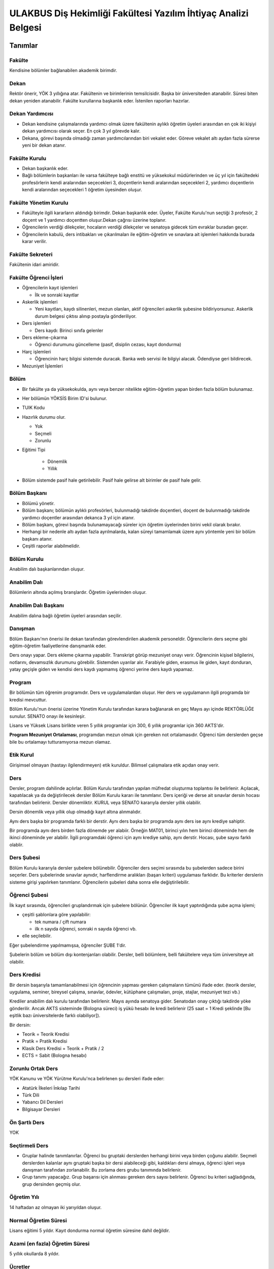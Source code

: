 +++++++++++++++++++++++++++++++++++++++++++++++++++++++++++++++
ULAKBUS Diş Hekimliği Fakültesi Yazılım İhtiyaç Analizi Belgesi
+++++++++++++++++++++++++++++++++++++++++++++++++++++++++++++++

============
**Tanımlar**
============

-----------
**Fakülte**
-----------

Kendisine bölümler bağlanabilen akademik birimdir.

---------
**Dekan**
---------

Rektör önerir, YÖK 3 yıllığına atar. Fakültenin ve birimlerinin temsilcisidir. Başka bir üniversiteden atanabilir. Süresi biten dekan yeniden atanabilir. Fakülte kurullarına başkanlık eder. İstenilen raporları hazırlar.

--------------------
**Dekan Yardımcısı**
--------------------

- Dekan kendisine çalışmalarında yardımcı olmak üzere fakültenin aylıklı öğretim üyeleri arasından en çok iki kişiyi dekan yardımcısı olarak seçer. En çok 3 yıl görevde kalır.
- Dekana, görevi başında olmadığı zaman yardımcılarından biri vekalet eder. Göreve vekalet altı aydan fazla sürerse yeni bir dekan atanır.

------------------
**Fakülte Kurulu**
------------------

- Dekan başkanlık eder.
- Bağlı bölümlerin başkanları ile varsa fakülteye bağlı enstitü ve yüksekokul müdürlerinden ve üç yıl için fakültedeki profesörlerin kendi aralarından seçecekleri 3, doçentlerin kendi aralarından seçecekleri 2, yardımcı doçentlerin kendi aralarından seçecekleri 1 öğretim üyesinden oluşur.

--------------------------
**Fakülte Yönetim Kurulu**
--------------------------

- Fakülteyle ilgili kararların aldındığı birimdir.  Dekan başkanlık eder.  Üyeler, Fakülte Kurulu'nun seçtiği 3 profesör, 2 doçent ve 1 yardımcı doçentten oluşur.Dekan çağrısı üzerine toplanır.
- Öğrencilerin verdiği dilekçeler, hocaların verdiği dilekçeler ve senatoya gidecek tüm evraklar buradan geçer.
- Öğrencilerin kabulü, ders intibakları ve çıkarılmaları ile eğitim-öğretim ve sınavlara ait işlemleri hakkında burada karar verilir.

---------------------
**Fakülte Sekreteri**
---------------------

Fakültenin idari amiridir.

--------------------------
**Fakülte Öğrenci İşleri**
--------------------------

- Öğrencilerin kayıt işlemleri

  * İlk ve sonraki kayıtlar

- Askerlik işlemleri

  * Yeni kayıtları, kaydı silinenleri, mezun olanları, aktif öğrencileri askerlik şubesine bildiriyorsunuz. Askerlik durum belgesi çıktısı alınıp postayla gönderiliyor.

- Ders işlemleri

  * Ders kaydı: Birinci sınıfa gelenler

- Ders ekleme-çıkarma

  * Öğrenci durumunu güncelleme (pasif, disiplin cezası, kayıt dondurma)

- Harç işlemleri

  * Öğrencinin harç bilgisi sistemde duracak. Banka web servisi ile bilgiyi alacak. Ödendiyse geri bildirecek.

- Mezuniyet İşlemleri

---------
**Bölüm**
---------

- Bir fakülte ya da yüksekokulda, aynı veya benzer nitelikte eğitim-öğretim yapan birden fazla bölüm bulunamaz.
- Her bölümün YÖKSİS Birim ID'si bulunur.
- TUIK Kodu
- Hazırlık durumu olur.

  * Yok

  * Seçmeli

  * Zorunlu

- Eğitimi Tipi

   * Dönemlik

   * Yıllık

- Bölüm sistemde pasif hale getirilebilir. Pasif hale gelirse alt birimler de pasif hale gelir.

-----------------
**Bölüm Başkanı**
-----------------

- Bölümü yönetir.
- Bölüm başkanı; bölümün aylıklı profesörleri, bulunmadığı takdirde doçentleri, doçent de bulunmadığı takdirde yardımcı doçentler arasından dekanca 3 yıl için atanır.
- Bölüm başkanı, görevi başında bulunamayacağı süreler için öğretim üyelerinden birini vekil olarak bırakır.
- Herhangi bir nedenle altı aydan fazla ayrılmalarda, kalan süreyi tamamlamak üzere aynı yöntemle yeni bir bölüm başkanı atanır.
- Çeşitli raporlar alabilmelidir.

----------------
**Bölüm Kurulu**
----------------

Anabilim dalı başkanlarından oluşur.

-----------------
**Anabilim Dalı**
-----------------

Bölümlerin altında açılmış branşlardır. Öğretim üyelerinden oluşur.

-------------------------
**Anabilim Dalı Başkanı**
-------------------------

Anabilim dalına bağlı öğretim üyeleri arasından seçilir.

------------
**Danışman**
------------

Bölüm Başkanı'nın önerisi ile dekan tarafından görevlendirilen akademik personeldir. Öğrencilerin ders seçme gibi eğitim-öğretim faaliyetlerine danışmanlık eder.

Ders onayı yapar. Ders ekleme çıkarma yapabilir. Transkript görüp mezuniyet onayı verir.
Öğrencinin kişisel bilgilerini, notlarını, devamsızlık durumunu görebilir. Sistemden uyarılar alır.
Farabiyle giden, erasmus ile giden, kayıt donduran, yatay geçişle giden ve kendisi ders kaydı yapmamış öğrenci yerine ders kaydı yapamaz.

-----------
**Program**
-----------

Bir bölümün tüm öğrenim programıdır. Ders ve uygulamalardan oluşur. Her ders ve uygulamanın ilgili programda bir kredisi mevcuttur.

Bölüm Kurulu'nun önerisi üzerine Yönetim Kurulu tarafından karara bağlanarak en geç Mayıs ayı içinde REKTÖRLÜĞE sunulur. SENATO onayı ile kesinleşir.

Lisans ve Yüksek Lisans birlikte veren 5 yıllık programlar için 300, 6 yıllık programlar için 360 AKTS'dir.

**Program Mezuniyet Ortalaması**, programdan mezun olmak için gereken not ortalamasıdır. Öğrenci tüm derslerden geçse bile bu ortalamayı tutturamıyorsa mezun olamaz.

--------------
**Etik Kurul**
--------------

Girişimsel olmayan (hastayı ilgilendirmeyen) etik kuruldur. Bilimsel çalışmalara etik açıdan onay verir.

--------
**Ders**
--------

Dersler, program dahilinde açılırlar. Bölüm Kurulu tarafından yapılan müfredat oluşturma toplantısı ile belirlenir. Açılacak, kapatılacak ya da değiştirilecek dersler Bölüm Kurulu kararı ile tanımlanır. Ders içeriği ve derse ait sınavlar dersin hocası tarafından belirlenir. Dersler dönemliktir. KURUL veya SENATO kararıyla dersler yıllık olabilir.

Dersin dönemlik veya yıllık olup olmadığı kayıt altına alınmalıdır.

Aynı ders başka bir programda farklı bir derstir. Aynı ders başka bir programda aynı ders ise aynı krediye sahiptir.

Bir programda aynı ders birden fazla dönemde yer alabiir. Örneğin MAT01, birinci yılın hem birinci döneminde hem de ikinci döneminde yer alabilir. İlgili programdaki öğrenci için aynı krediye sahip, aynı derstir. Hocası, şube sayısı farklı olablir.

---------------
**Ders Şubesi**
---------------

Bölüm Kurulu kararıyla dersler şubelere bölünebilir. Öğrenciler ders seçimi sırasında bu şubelerden sadece birini seçerler. Ders şubelerinde sınavlar aynıdır, harflendirme aralıkları (başarı kriteri) uygulaması farklıdır. Bu kriterler derslerin sisteme girişi yapılırken tanımlanır. Öğrencilerin şubeleri daha sonra elle değiştirilebilir.

------------------
**Öğrenci Şubesi**
------------------

İlk kayıt sırasında, öğrencileri gruplandırmak için şubelere bölünür. Öğrenciler ilk kayıt yaptırdığında şube açma işlemi;

- çeşitli şablonlara göre yapılabilir:

  * tek numara / çift numara

  * ilk n sayıda öğrenci, sonraki n sayıda öğrenci vb.

- elle seçilebilir.

Eğer şubelendirme yapılmamışsa, öğrenciler ŞUBE 1'dir.

Şubelerin bölüm ve bölüm dışı kontenjanları olabilir. Dersler, belli bölümlere, belli fakültelere veya tüm üniversiteye ait olabilir.

----------------
**Ders Kredisi**
----------------

Bir dersin başarıyla tamamlanabilmesi için öğrencinin yapması gereken çalışmaların tümünü ifade eder. (teorik dersler, uygulama, seminer, bireysel çalışma, sınavlar, ödevler, kütüphane çalışmaları, proje, stajlar, mezuniyet tezi vb.)

Krediler anabilim dalı kurulu tarafından belirlenir. Mayıs ayında senatoya gider. Senatodan onay çıktığı takdirde yöke gönderilir.  Ancak AKTS sisteminde (Bologna süreci) iş yükü hesabı ile kredi belirlenir (25 saat = 1 Kredi şeklinde [Bu eşitlik bazı üniversitelerde farklı olabiliyor]).

Bir dersin:

- Teorik = Teorik Kredisi
- Pratik = Pratik Kredisi
- Klasik Ders Kredisi = Teorik + Pratik / 2
- ECTS = Sabit (Bologna hesabı)

----------------------
**Zorunlu Ortak Ders**
----------------------

YÖK Kanunu ve YÖK Yürütme Kurulu'nca belirlenen şu dersleri ifade eder:

- Atatürk İlkeleri İnkılap Tarihi
- Türk Dili
- Yabancı Dil Dersleri
- Bilgisayar Dersleri

------------------
**Ön Şartlı Ders**
------------------

YOK

-------------------
**Seçtirmeli Ders**
-------------------

- Gruplar halinde tanımlanırlar. Öğrenci bu gruptaki derslerden herhangi birini veya birden çoğunu alabilir. Seçmeli derslerden kalanlar aynı gruptaki başka bir dersi alabileceği gibi, kaldıkları dersi almaya, öğrenci işleri veya danışman tarafından zorlanabilir. Bu zorlama ders grubu tanımında belirlenir.
- Grup tanımı yapacağız. Grup başarısı için alınması gereken ders sayısı belirlenir. Öğrenci bu kriteri sağladığında, grup dersinden geçmiş olur.

----------------
**Öğretim Yılı**
----------------

14 haftadan az olmayan iki yarıyıldan oluşur.

-------------------------
**Normal Öğretim Süresi**
-------------------------

Lisans eğitimi 5 yıldır. Kayıt dondurma normal öğretim süresine dahil değildir.

-----------------------------------
**Azami (en fazla) Öğretim Süresi**
-----------------------------------

5 yıllık okullarda 8 yıldır.

------------
**Ücretler**
------------

- Öğrenim ücretleri, normal öğretimlerde normal öğrenim süresinin aşmasını takiben, alınan harç ve uzatılan ders kredisi oranında alınan dönemlik ücretlerdir.
- Harç ücretleri Bakanlar Kurulu tarafından Ağustos sonu itibarıyla belirlenir.

------------
**Sınavlar**
------------


+-----------------+------------------------------------------------------------------+------------------------+
|  **Ara Sınav**  |     - Her yarıyılda en az bir adet yapılır.                      |  - Devam zorunluluğu   |
|                 |     - Sonuçları en geç genel sınavdan 15 gün                     |    sağlanmalı          |
|                 |       önce öğretim görevlileri tarafından sisteme girilmelidir.  |                        |
|                 |                                                                  |                        |
+-----------------+------------------------------------------------------------------+------------------------+
|                 |     - Dersin tamamlandığı yarıyıl veya yıl sonunda yapılır.      |                        |
| **Genel Sınav** |                                                                  | - Devam zorunluluğu    |
|                 |                                                                  |   sağlanmalı           |
|                 |                                                                  |                        |
|                 |                                                                  |                        |
|                 |                                                                  |                        |
|                 |                                                                  |                        |
|                 |                                                                  |                        |
+-----------------+------------------------------------------------------------------+------------------------+
|                 |      - Genel sınava girme hakkı olup giremeyen veya genel        |                        |
|                 |        sınav sonucu başarısız olanlar veya genel sınava          |                        |
|  **Bütünleme**  |        girme hakkına sahip olamayıp, bütünleme sınavına          |                        |
|                 |        kadar ilgili anabilimdalı kritlerini yerine getiren       |                        |
|                 |        öğrenciler.                                               |                        |
|                 |                                                                  |                        |
|                 |                                                                  |                        |
+-----------------+------------------------------------------------------------------+------------------------+
|                 |      - Her yıl sonunda en çok 1 dersten kalan öğrenciye          |                        |
|                 |        sınıflarını geçmeleri için tanınan sınavdır.              |                        |
|  **Tek ders**   |      - Ara sınav şartı aranmadan CC ile öğrenci başarılı sayılır.| - Devam zorunluluğu    |
|                 |                                                                  |   sağlanmalı           |
|                 |                                                                  |                        |
|                 |                                                                  |                        |
|                 |                                                                  |                        |
|                 |                                                                  |                        |
+-----------------+------------------------------------------------------------------+------------------------+
|                 |                                                                  |                        |
|                 |                                                                  |                        |
|                 |                                                                  |                        |
|  **Muafiyet**   |                                                                  |                        |
|                 |    - Hazırlık sınıfı olmayan, zorunlu İngilizce dersi için       |                        |
|                 |      öğretim yılı başında yapılır. CC ile geçer.                 |                        |
|                 |      Ortalamaya dahil edilir.                                    |                        |
|                 |                                                                  |                        |
+-----------------+------------------------------------------------------------------+------------------------+
|                 |    - Geçerli mazeretleri olan öğrencilere ara sınavlar için      | - Ara sınav dönemi     |
|                 |      tanınan haktır. Başka hiçbir sınav için mazeret             |   için geçerli         |
|   **Mazeret**   |      sınavı uygulanmaz. Staj derslerinde de uygulanmaz.          |   mazeret              |
|                 |                                                                  |   bildirilmelidir.     |
|                 |                                                                  |                        |
+-----------------+------------------------------------------------------------------+------------------------+

=================
**Kural Setleri**
=================

-----------
**Süreler**
-----------

------------------------
*Normal Öğretim Süresi:*
------------------------

Üniversiteden süreli uzaklaştırma cezası alan öğrencilerin ceza süreleri ve mesleki hazırlık sınıfı için verilen ek süreler eğitim-öğretim süresinden sayılır. Kayıt dondurma sayılmaz.

-----------------------
*Azami Öğretim Süresi:*
-----------------------

Öğrencinin kayıt dondurduğu yıllar dahil edilmez. Afla veya intibakla gelen öğrenciler için başlangıç dönemi girilecek ve bu dönemden itibaren kaç tane aktif dönemi varsa sayılarak maksimum süreyi geçip geçmediği tespit edilecek.

**Af ve intibak:** Öğrenci gelir. Önceki durumu (en son transkript) bölüme gönderiyoruz. Bölüm kararı ile öğrencinin hangi derslerden muaf olduğu ve hangi dersleri alacağı bildirilir. Ayrıca hangi dönemden başlayacağı bildirilir. Öğrencinin önceki dönemleri kaç yılda tamamladığı hesaba katılmaz. Başladığı dönem hesaba katılarak azami ve normal öğretim süresi işletilir.

Azami süreler içinde katkı payı veya öğrenim ücretinin ödenmemesi ile kayıt yenilenmemesi nedeniyle öğrencilerin ilişikleri kesilmez.

Ancak üniversite yetkili kurullarının kararı ve YÖK onayı ile dört yıl üst üste katkı payı veya öğrenim ücretinin ödenmemesi ile kayıt yenilenmemesi nedeniyle öğrencilerin ilişikleri kesilebilir. - **İlişik kesme nedeni**.

Azami süre içerisinde başarılı olmadıysa kayıt ücretlerini ödemek koşulu ile ders ve sınavlara katılma hariç, öğrencilere tanınan diğer haklardan yararlandırılmaksızın öğrencilik statüleri devam eder.

- Azami öğretim süresi sonunda öğrencinin 5 adet dersi ancak nottan kaldıysa 3 yarıyıl daha ek süre verilir.
- Öğrenci bu dersleri 3 derse indirebilirse, zaman sınırı olmadan sınav hakkı verilir.

------------------------
**Devamlılık Kuralları**
------------------------

- Öğrenciler, teorik derslerin % 30’undan ve / veya uygulamaların % 20’sinden fazlasına devam etmezlerse başarısız sayılırlar.
- Ortak zorunlu dersler dışındaki tekrarlanan derslerde önceki dönemde devam şartı yerine getirilmiş olsa da devam şartı aranır.

---------------------------
**Sınava Katılma Şartları**
---------------------------

- İlgili dersten muaf öğrenciler sınava giremezler.
- Kayıtları dondurulmuş öğrenciler sınavlara giremezler.
- Mazeretli öğrenciler sınava girmezler. Sınava girerlerse, sınavları geçersiz sayılır.
- Devamlılık kurallarına uymayan öğrenciler o dersin genel sınavına giremezler.
- Uygulamalarda başarılı olamayan öğrenciler o dersin genel sınavına giremezler.
- Tek ders sınavına girmek için, ilgili dersin devam şartları sağlanmış olmalıdır.
- Disiplin cezası almış öğrenciler, ceza süresi içerisinde hiçbir sınava giremezler.

----------------
**Puan Sistemi**
----------------

Sınav sonuçları aşağıdaki gibi ifade edilir. Hocalar tarafından değiştirilemez.


+---------------+-----------+---------------+
|100'lük Sistem |   Harf    | 4'lük Sistem  |
+---------------+-----------+---------------+
|90-100         |    AA     |    4.00       |
+---------------+-----------+---------------+
|85-89          |    BA     |    3.50       |
+---------------+-----------+---------------+
|75-84          |    BB     |    3.00       |
+---------------+-----------+---------------+
|70-74          |    CB     |    2.50       |
+---------------+-----------+---------------+
|60-69          |    CC     |    2.00       |
+---------------+-----------+---------------+
|55-59          |    DC     |    1.50       |
+---------------+-----------+---------------+
|50-54          |    DD     |    1.00       |
+---------------+-----------+---------------+
|40-49          |    FD     |    0.50       |
+---------------+-----------+---------------+
|0-39           |    FF     |    0.00       |
+---------------+-----------+---------------+
|--             |    F      |    0.00       |
+---------------+-----------+---------------+


----------------
**Harf Sistemi**
----------------


+-------------------------------+---------------------------------------------------------------------------------------------------------------+
|        AA,BA,BB,CB,CC         |    Başarılı                                                                                                   |
+-------------------------------+---------------------------------------------------------------------------------------------------------------+
|        DC                     |    Şartlı Başarılı (Teorik ve Ortak zorunlu dersler için)                                                     |
+-------------------------------+---------------------------------------------------------------------------------------------------------------+
|        DD,FD,FF               |    Başarısız                                                                                                  |
+-------------------------------+---------------------------------------------------------------------------------------------------------------+
|        F                      |    Devamsızlık veya uygulamadan başarısız, genel sınava girme hakkı bulunmayan öğrenci                        |
+-------------------------------+---------------------------------------------------------------------------------------------------------------+
|        G                      |    Geçer notu, kredisiz derslerde başarılı olan öğrenci                                                       |
+-------------------------------+---------------------------------------------------------------------------------------------------------------+
|        K                      |    Geçmez not, kredisiz derslerde başarısız öğrenci                                                           |
+-------------------------------+---------------------------------------------------------------------------------------------------------------+
|        M                      |    Dikey/yatay geçişle kabul olunan başarılı sayıldıkları dersler                                             |
+-------------------------------+---------------------------------------------------------------------------------------------------------------+


-------------------------
**Ders Başarı Hesaplama**
-------------------------

Öğrenci bir dersten **AA, BA, BB, CB, CC** almışsa o dersten başarılı sayılır.

Ayrıca dönem / yıl ağırlıklı not ortalaması 2.00 olan öğrenci şartlı başarılı, DC olan derslerden de başarılı sayılır. **Şartlı geçiş işlemi tüm not girişlerinin tamamlanmasının ardından otomatik yapılır.**

--------------------
**Başarı Hesaplama**
--------------------

- Ağırlıklı Not = AKTS * Not Katsayısı (4'lük not)
- Dönem Ağırlıklı Not Ortalaması = O dönem alınan tüm derslerin ağırlıklı not toplamı / tüm derslerin kredi toplamı
- Genel Ağırlıklı Not Ortalaması = Kayıt olunan zamandan hesaplama zamanına kadar alınan ve harflenmiş tüm derslerin ağırlıklı not toplamı / aynı derslerin kredi toplamı
- Mezuniyet Ağırlıklı Not ortalaması = Mezun olmaya hak kazanılan tarih itibarıyla genel ağırlıklı not ortalaması
- Ortalama hesaplarında ondalık kısmı iki hane olur. 3. hane 5'ten küçükse 0'a indirgenir, 5'ten büyükse ikinci hane bir arttırılarak hesaplanır.

3,144 -> 3,140 -> 3,14

3,145 -> 3,150 -> 3,15

- Yerine alınan ders dahil edilir. Bırakılan ders dahil edilmez.
- Tekrar edilen derslerden son harf notu dikkate alınır.
- Muaf dersler ortalama hesaplamaya dahil edilmez.
- Dönem hesabı yapılırken o dönem alınanlar -bırakılanlar dahil- hesaplamaya dahil edilir.

-------------------
**Ücret Hesaplama**
-------------------

Ücretler Harç Tipine göre hesaplanır.  100'lük hesaplanacak.

- Normal Harç
- Formasyon Harcı
- Yabancı Uyruklu
- Ücretsizler (Şehit ve Gazi Çocukları)
- Ücretsizler (Mavi kart)
- Ücretsizler (Suriyeli)
- Ücretsizler (YD Öğrenimini Tamamlayanlar)
- Ücretsizler (YD Türk Okulunda Tamamlayanlar)
- MEB Burslusu
- Özel Üniversiteden Yatay Geçişle Gelen
- Diyanet Burslusu
- Türk Asıllı Yabancı Uyruklular
- Türkiye Burslular
- Hükümet Burslular

İki farklı ücret hesaplanmaktadır.

**Harç**: Bakanlar Kurulu tarafından belirlenen miktar **(HARC)**

**Kalan Derslerin Kredi Toplamları:** Normal Öğretim Süresi ardından kalan dersler arasından ilgili dönemde alınacak derslerin kredi toplamı **(KDKT)**

**Dönem Kredi Toplamı:** O dönemde alınması gereken toplam kredi **(DKT)**

------------------
**Normal Öğrenim**
------------------

+---------------------------------------+-------------------------------------------+
|    Normal Öğretim Süresi              |    0 TL                                   |
+---------------------------------------+-------------------------------------------+
|    Normal Öğretim Süresini Aşanlar    |    HARC + (((HARC / DKT) * KDKT) * 3/2)   |
+---------------------------------------+-------------------------------------------+
|    Örnek Hesaplama                    |    300 + ((300 / 30) * 6 * 3/2)           |
|    Harç 300 TL                        |    300 + 90                               |
|    Kalan Ders Kredisi 6               |    390 TL                                 |
|    Dönem Toplam Ders Kredisi 30       |                                           |
+---------------------------------------+-------------------------------------------+

------------------
**İkinci Öğretim**
------------------

+---------------------------------------+-------------------------------------------+
|    Normal Öğretim Süresi              |    HARC                                   |
+---------------------------------------+-------------------------------------------+
|    Normal Öğretim Süresini Aşanlar    |    HARC + (((HARC / DKT) * KDKT) * 3/2)   |
+---------------------------------------+-------------------------------------------+
|    Örnek Hesaplama                    |    300 + ((300 / 30) * 6 * 3/2)           |
|    Harç 300 TL                        |    300 + 90                               |
|    Kalan Ders Kredisi 6               |    390 TL                                 |
|    Dönem Toplam Ders Kredisi 30       |                                           |
+---------------------------------------+-------------------------------------------+

Mezuniyetleri müteakip akademik yıla taşan öğrenciler, o yarıyılın da katkı payını veya ikinci öğretim ücretini öderler. Ancak tek ders sınavında başarılı olan öğrenciden o dönemin harcı alınmaz.

===============
**İş Akışları**
===============

-------------------
**Kayıt İşlemleri**
-------------------

------------
*İlk Kayıt:*
------------

- Öğrencilerin bilgileri ÖSYM sistemine bağlanılarak çekilir ve öğrenciler sisteme “geçiçi kayıt” olarak kaydedilir. Bilgileri Mernis ve AKS'den güncellenir.
- Öğrenci için öğrenci numarası ve geçici bir parola verilir.
- Askerlik durumları ASAL’dan web servisi ile öğrenilir. Askerlik engeli olanlar kayıt yaptıramazlar.
- Öğrenciler, öğrenci numarası ve geçici parola ile giriş yapıp, ön kayıt formu internetten doldurup çıktısını alır. Öğrenci durumu ön kayıt olarak işaretlenmeli, ön kayıt formu askerlik engeli olanlara gösterilmez. Askerlik engeli bu öğrencilere uygun şekilde gösterilir.
- Ön kayıt yapmamış öğrenciler kesin kayıta geldiklerinde ön kayıtları yapılır.
- Öğrenci kayıt şartlarında belirlenen belgeleri teslim ettiğinde kayıt tamamlanmış olur. Öğrenci kayıtlı hale gelir.

Kayıt dönemi kapandığında kesin kayıt haline gelmemiş  geçici kayıtlar ve ön kayıtlar silinir.
Kesin kayıt dönemi bittiğinde boş kontenjanlar için rapor haline getirilir.
Ek kontenjan ile gelenler de ilk kayıt sürecine tabidir.

Eğer öğrenci ÖSYM aracılığıyla gelmiyorsa, ön kayıt işlemi yapılmaz, birinci adım elle işlenir ve öğrenciye kesin kayıt yapılır. Geliş tipine göre gerekli alanlar doldurulur. Geldiği kurum, geldiği bölüm, geldiği ülke vb..

----------------------
*Kesin Kayıt Sonrası:*
----------------------

- Sistem öğrencilere programın gerektirdiği ilk ders atamalarını otomatik yapar.
- Öğrencilere bir danışman hoca ataması, bölüm sekreterliği tarafından yapılır.
- Askerlik durumları bildiriliyor. Belge üretip postaya verilecek.

-----------------
*Kayıt Yenileme:*
-----------------

- Kayıt yenileme için normal öğretim süresini aşanlar için ders seçimi yaptırılır.
- Ders seçimlerinin sonucu ortaya çıkan harçlar öğrenci tarafından bankaya yatırılır.
- Normal Öğretim Süresi içinde olan öğrenciler harç ödemeden, ders seçimi yaparak kayıt yenilerler.
- Bu aşamaların ardından dersler danışman onayına açık hale getirilir.
- Danışman onayıyla kayıt yenileme işlemi tamamlanır.

-----------------
*Kayıt Dondurma:*
-----------------

- Haklı ve geçerli mazereti olan öğrencilerin öğrenim süreleri, yönetim kurulu kararıyla dondurulur. Sağlık ile ilgili mazeretlerde sağlık kurulu raporu zorunludur. Kayıt dondurma süresi öğretim sürelerinden sayılmaz.
- Diş Hekimliği Fakültesi'nde en çok 2 kez, en fazla 1 yıl süreyle kayıt dondurulabilir.
- Askerlik sebebiyle dondurulduysa, terhis süresine kadar doldurulur. Askerden sonra bir kez daha dondurma hakkı var mıdır?
- Hiçbir öğrencilik haklarından faydalanamaz. Belgeleri (askerlik, öğrenci, transkript) alamaz, e-postasına giremez, ders kaydı yapamaz, sınavlara giremez vb.

--------------
*Kayıt Silme:*
--------------

Aşağıdaki hallerde kayıt silme işlemi yapılır:

- İlgili mevzuat hükümlerine göre üniversiteden çıkarma cezası almış olması.
- Öğrenci tarafından yazılı olarak kayıtlı olduğu birim ile ilişiğinin kesilmesi talebinde bulunulması.
- Kayıt esnasında istenen belgelerden herhangi birinin daha sonradan gerçeğe aykırı olduğunun tespit edilmesi.
- Vefat
- Dikey Geçiş, Nakil vb.

Kayıt silme aslında silindi olarak işaretlenir. Hiçbir öğrencilik haklarından faydalanamaz. Sistemde görünmez hale gelir.

-------------
**Ders Açma**
-------------

Program yıllara göre versiyonlanır. Her öğrenim yılı başında program yeni versiyona geçer. Değişiklikler işlenir. Ders ile ilgili kurallar ve şubeler tanımlanır.

------------------------------
**Seçmeli Derslerin Açılması**
------------------------------

Seçmeli Derslerin açılabilemesi için en az 10 öğrencinin ilgili dersi seçmiş olması gerekmektedir. Ders seçimi sırasında dersi seçen öğrenci sayısının öğrenciye gösterilmesi süreci kolaylaştırabilir.

--------------
**Sınıf Açma**
--------------

YOK

-----------------------
**Ders Alma Biçimleri**
-----------------------

- İlk
- Tekrar
- Yükseltme için

--------------
**Ders Seçme**
--------------

Öğrenciler sisteme giriş yapıp ders seçimlerini yapabilmeliler.

**Yeni kayıtlar ders seçme ekranını pasif görürler.**

Sistem, öğrencilerin ders seçimlerine yardımcı olmak için şu özelliklere sahip olmalıdır:

- Öncelik, alt yarıyıllarda hiç alınmayan, devamsız veya başarısız olunan derslere verilmelidir.

  * Zorunlu bölüm dersler

  * Ortak zorunlu dersler

  * Seçmeli zorunlu dersler.

- Alınabilecek toplam kredi minimum 30, maksimum 45 olmalıdır.

  * Bu değerlere alt yıl dersleri dahildir.

- Muaf olunan dersler seçilemezler.

  * Danışman onay sürecine kadar, öğrenci tarafından yukarıdaki kurallara göre seçilen dersler, danışman onay süreci içinde danışman tarafından kontrol edilir ve onaylanır. Bu onayın ardından ders seçme işlemi ilgili öğrenci için tamamlanmış olur.

- Ders onayı yapıldığında öğrenciye her türlü ders o döneme ait şekilde yeni ders olarak tanımlanır. Dersler tekrar veya yerine bile olsa yeni bir ders kartı açılır. Öğrencinin geçmiş dönemdeki aynı ders durumu saklanır. Tekrar derslerin kredileri farklı olabilir. Bu değişiklik program da fakülte kurulu tarafından yapılmış olmalıdır.

-----------------------------------------------
**Ders Ekleme-Çıkarma ve Mazeretli Ders Kaydı**
-----------------------------------------------

- Normal ders kaydı sürecinde ders kaydı yapmayan öğrencilerden mazereti olanlar bu süre içerisinde, yönetim kurulu onayıyla ders seçimini yapabilirler. Seçilen dersler dilekçe ile belirtilir. Fakülte öğrenci işleri gerekli dersleri ekler ve çıkarır. Bu işlem danışman onaylı gerçekleşir.
- Danışman veya öğrenci ders seçimlerini değiştirmek için dilekçe verir. Bu değişiklikler önceki paragraftaki süreçle aynı şekilde yapılır.

-------------------------------
**Başka Bölümlerden Ders Alma**
-------------------------------

YOK

-----------------------
**Program Değişikliği**
-----------------------

- Program değişiklikleri, Fakülte Kurulu tarafından karara bağlanarak en geç Mayıs ayı içinde REKTÖRLÜĞE sunulur. SENATO onayı ile kesinleşir.
- Program değişiklikleri gelecek yıllar için geçerli olur ve mevcut öğrencilerin derslerini ve ders bağımlılıklarını etkileyebilir. Kaldırılan veya yeni eklenen dersler sebebiyle mevcut öğrenciler için belirli dersler korunabilir. Bu sebeple program değişiklikleri versiyonlanmalı ve ilgili versiyona kayıt yaptıran öğrenciler için ders zorunlulukları ve bağımlılıklılar saklanmalıdır.

------------------
**Ders Muafiyeti**
------------------

Bir dersten muafiyet şartları şu şekildedir:

- Programdan kaldırılan ve yerine herhangi bir ders konulmayan, herhangi bir dersten başarısız olan öğrenci, o dersten muaf sayılır.
- İlgili dersin muafiyet sınavını başarmış olmak.

--------------
**Not Girişi**
--------------

Hoca notları kendi ekranından girer. Yayınla diyene kadar her türlü değişikliği yapabilir. Yayınla dedikten sonra, öğreciler notları görebilir, hoca artık hiçbir değişiklik yapamaz. Hoca tarafından yapılacak yanlışlık düzeltmeleri hocanın dilekçesi üzerine öğrenci işleri tarafından yapılır.

**Hocanın sehven yaptığı maddi hataların düzeltilmesi için merkez öğrenci işlerinin de bulunduğu bir yazışma yapılıyor. Süreç çok uzuyor. Nasıl çözüm bulabliriz?**

Öğrenci itirazları yine dilekçe üzerinden takip edilip, öğrenci işleri tarafından yapılır.

Sınav ve sonuçların yayınlanma tarihleri akabindeki süreçler için önemlidir.

Hoca dilekçesi üzerine tüm notlar yayından kaldırılıp, hocanın değerlendirilmesine açılabilir.

Büt ve final sonuçlarının girilmesi, öğrencinin harf notunun hesaplanmasına neden olur. Eğer büt ve final sonuçlarının değiştirilmesi sonucu harf değişikliklerinden kaynaklanan sonuçlar olursa bunlar elle düzeltilir. Geçme-kalma veya şartlı geçme vb..

------------------
**% 10 İşlemleri**
------------------

YOK

------------------
**Onur Belgeleri**
------------------

- Bulunduğu dönemde ve sınıfta;
- Başarısız dersi olmayan,
- Genel ortalaması >= 3,5 ise yüksek onur,
- Genel ortalaması >= 3 olan onur belgesi alır.

--------------------------
**Harf Yeniden Hesaplama**
--------------------------

Harf değişimlerini etkileyen her operasyonun ardından -sınav notlarının değişmesi- ona bağlı işlemler yeniden hesaplanır.

- Şartlı geçiş
- Geçme kalma
- Onur belgesi
- % 10 işlemleri

--------------------
**Mazeret Yönetimi**
--------------------

Mazeret bitiş tarihinden itibaren en geç bir hafta içinde bildirimde bulunulmalıdır. Bu süre içinde bildirilmeyen mazeret kabul edilmez. Ara sınav dışında başka sınavlar için mazeret kabul edilmez.

Mazeret öngörülen devam süresine dahil edilmez. Kaybedilen süre eğitim öğretim süresine eklenir.

---------------------
**Devamlılık Takibi**
---------------------

Devamın denetimi, dekanlıkça uygun görülen bir yöntemle yapılır. Devamsız öğrencilerin durumu genel sınavlardan önce ilgili öğretim elemanı tarafından ilân edilir.
Devamlılık ders için takip edilir. Hoca tarafından takip yapılır. Not F olur.
Bir daha not girişi yapamaz. Bu işlem geriye de alınamaz. Sisteme bir bilgi girilmezse öğrenci dersin devam şartını yerine getirmiş sayılır.
Bu işlemin geriye alınması dilekçe ile yönetim kuruluna gider. Fakülte öğrenci işleri düzeltir.

-------------
**Mezuniyet**
-------------

Bir öğrencinin kayıtlı olduğu programdan mezun olabilmesi için o programdaki bütün dersleri almış ve başarmış olması ve mezuniyet ağırlıklı not ortalamasının en az 2.00 olması gerekir.
Mezuniyet tarihi, o sınav dönemindeki sınavın son günüdü̈r. Tarih elle girilebilir.

Ancak, bu tarihe kadar tek ders, staj, endüstriye dayalı öğretim, bitirme ödevi/tezi, arazi çalışması ve benzeri sebeplerle mezun olamayan öğrenciler; tek ders sınavında başarılı olduğu veya bu çalışmaların tamamlanarak kabul edildiği tarihte mezun olurlar.

==========
**Roller**
==========

- Öğrenci
- Danışman
- Dekan
- Fakülte Sekreteri
- Fakülte Öğrenci İşleri Personeli
- Fakülte Yönetim Kurulu Üyesi
- Fakülte Yönetim Kurulu Başkanı
- Anabilim Dalı Kurulu Üyesi
- Anabilim Dalı Kurulu Başkanı
- Fakülte Kurulu Üyesi
- Fakülte Kurulu Başkanı
- Bölüm Başkanı
- Danışman

============
**Yetkiler**
============

---------------
**Yetki Devri**
---------------

Personeller kendine ait bazı yetkilerini başka bir personele geçici süreli olarak devredebilmelidir. Örneğin; dekanlar ve tıptaki hocalar not girişi yapmak istemiyorlar. Bu yüzden şifrelerini asistanlarıyla veya öğrenci işleriyle paylaşıyorlar. Bunu engellemek için akademisyen A dersi için not girme yetkisini X-Y tarihleri arasında asistanına devredebilmelidir.

============
**Ekranlar**
============

- Not ve devamsızlık giriş ekranları
- Toplu askerlik belgesi bastır
- Toplu danışman atama
- Toplu sınıf şubelendirme
- Toplu sınav tarih girişi
- Toplu not durum belgesi
- Mezuniyet ekranı
- Toplu Mernis ve AKS güncelleme.

=================================
**Sistemden Beklenecek Raporlar**
=================================

- Genel durum ve işleyiş raporu (Fakülte faaliyet raporu)
- Öğrenci sınıf listeleri
- Dersi alan öğrenciler listesi.
- Bölüm ders müfredatı

=========================================
**Sistem Tarafından Üretilecek Belgeler**
=========================================

- Öğrenci belgesi
- Askerlik durum belgesi (Sadece erkek öğrencilere verilebilir.)
- Transkript (Dönemlik bölümler için dönemlik, yıllık bölümler için yıllık verilir.)
- Not durum belgesi (Yıllık, dönemlik)
- Geçici mezuniyet belgesi (Sadece mezun durumundaki öğrencilere verilebilir.)
- Tömer belgesi (Sadece tömer kursunda kayıtlı öğrencilere verilebilir.)
- Yabancı uyruklu öğrenci bilgi formu (Sadece yabancı uyruklu öğrencilere verilebilir.)
- Diploma (Sadece mezun durumundaki öğrencilere verilebilir.)

  * Diploma metni her bölüme göre değişebilir. Diploma metninin içine parametre geçirilmelidir.

- Diploma Eki (Sadece mezun durumundaki öğrencilere verilebilir.)

-----------------
**Staj Dersleri**
-----------------
3. , 4. ve 5. sınıflarda farklı sürelerde olabilir.
Her staj dersi sistemde ayrı bir ders olarak açılır.
Ara sınavları yoktur. Sadece final notu girilir. Final notu değerlendirme formu ile hesaplanır.

- Her bir staj dersi için ayrı bir değerlendirme formu vardır. Bu değerlendirme formu ile öğrenci notu hesaplanır.
- Her kliniğin başarılması için barajlar vardır. Bu dersin tanımında yer almalıdır. Bu barajlar aşılmadığı zaman öğrenci değerlendirme formu açılmaz. Öğrenci final notu FF olarak sisteme işaretlenir.
- Eğer öğrenci başarısız olursa yaz stajına gelir. Burada aldığı not da bütünleme olarak kaydedilir.
- Her öğrenci bir stajı dönem içinde sadece bir kere alabilir. Staj ile birlikte bir de staj sorumlusu açılır. Her staj dersinden sadece bir tane açılır.

-----------------------
**Laboratuvar Dersler**
-----------------------

Yaplan işler notlanır. Her labda nelerin yapılacağı sene başında bellidir. Ders tanımında yer alır. Her iş için aynı not alanı açılır.

1.Vize

2.Vize

3.Yapılan işler

4.Final
